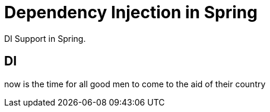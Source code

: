 = Dependency Injection in Spring
:description: DI Support in Spring.

{description}

== DI

now is the time for all good men to come to the aid of their country
